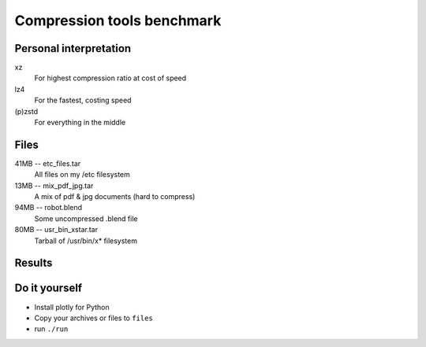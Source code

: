 ###########################
Compression tools benchmark
###########################

Personal interpretation
#######################

xz
    For highest compression ratio at cost of speed
lz4
    For the fastest, costing speed
(p)zstd
    For everything in the middle


Files
#####

41MB -- etc_files.tar
    All files on my /etc filesystem
13MB -- mix_pdf_jpg.tar
    A mix of pdf & jpg documents (hard to compress)
94MB -- robot.blend
    Some uncompressed .blend file
80MB -- usr_bin_xstar.tar
    Tarball of /usr/bin/x* filesystem

Results
#######

.. image:: default_compression.png
    :target: default_compression.html

.. image:: max_compression.png
    :target: max_compression.html

.. image:: decompression.png
    :target: decompression.html

Do it yourself
##############

- Install plotly for Python
- Copy your archives or files to ``files``
- run ``./run``
